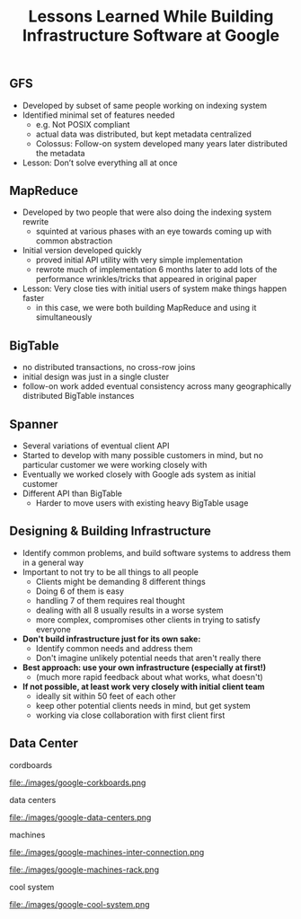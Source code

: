 #+title: Lessons Learned While Building Infrastructure Software at Google

** GFS
   - Developed by subset of same people working on indexing system
   - Identified minimal set of features needed
      - e.g. Not POSIX compliant
     - actual data was distributed, but kept metadata centralized
     - Colossus: Follow-on system developed many years later distributed the metadata
   - Lesson: Don’t solve everything all at once

** MapReduce
   - Developed by two people that were also doing the indexing system rewrite
     - squinted at various phases with an eye towards coming up with common abstraction
   - Initial version developed quickly
     - proved initial API utility with very simple implementation
     - rewrote much of implementation 6 months later to add lots of  the performance wrinkles/tricks that appeared in original paper
   - Lesson: Very close ties with initial users of system make things happen faster
     - in this case, we were both building MapReduce and using it simultaneously 

** BigTable
   - no distributed transactions, no cross-row joins
   - initial design was just in a single cluster
   - follow-on work added eventual consistency across many geographically distributed BigTable instances

** Spanner
   - Several variations of eventual client API
   - Started to develop with many possible customers in mind, but no particular customer we were working closely with
   - Eventually we worked closely with Google ads system as initial customer
   - Different API than BigTable
     - Harder to move users with existing heavy BigTable usage

** Designing & Building Infrastructure
   - Identify common problems, and build software systems to address them in a general way
   - Important to not try to be all things to all people 
     - Clients might be demanding 8 different things
     - Doing 6 of them is easy
     - handling 7 of them requires real thought
     - dealing with all 8 usually results in a worse system
     - more complex, compromises other clients in trying to satisfy everyone
   - *Don't build infrastructure just for its own sake:*
     - Identify common needs and address them
     - Don't imagine unlikely potential needs that aren't really there
   - *Best approach: use your own infrastructure (especially at first!)*
     - (much more rapid feedback about what works, what doesn't) 
   - *If not possible, at least work very closely with initial client team*
     - ideally sit within 50 feet of each other
     - keep other potential clients needs in mind, but get system 
     - working via close collaboration with first client first

** Data Center
cordboards

file:./images/google-corkboards.png

data centers

file:./images/google-data-centers.png

machines

file:./images/google-machines-inter-connection.png

file:./images/google-machines-rack.png

cool system

file:./images/google-cool-system.png


